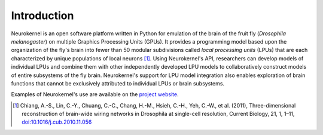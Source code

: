 .. -*- rst -*-

Introduction
============

Neurokernel is an open software platform written in Python for emulation of the
brain of the fruit fly (*Drosophila melanogaster*) on multiple Graphics
Processing Units (GPUs). It provides a programming model based upon the
organization of the fly's brain into fewer than 50 modular subdivisions called
*local processing units* (LPUs) that are each characterized by unique
populations of local neurons [1]_. Using Neurokernel's API, researchers can develop
models of individual LPUs and combine them with other independently developed
LPU models to collaboratively construct models of entire subsystems of the fly
brain. Neurokernel's support for LPU model integration also enables exploration
of brain functions that cannot be exclusively attributed to individual LPUs or
brain subsystems.

Examples of Neurokernel's use are available on the `project website
<http://neurokernel.github.io/docs>`_.

.. [1] Chiang, A.-S., Lin, C.-Y., Chuang, C.-C., Chang, H.-M., Hsieh, C.-H., Yeh,
       C.-W., et al. (2011), Three-dimensional reconstruction of brain-wide wiring
       networks in Drosophila at single-cell resolution, Current Biology, 21, 1, 1–11,
       `doi:10.1016/j.cub.2010.11.056 <http://www.cell.com/current-biology/abstract/S0960-9822%2810%2901522-8>`_
